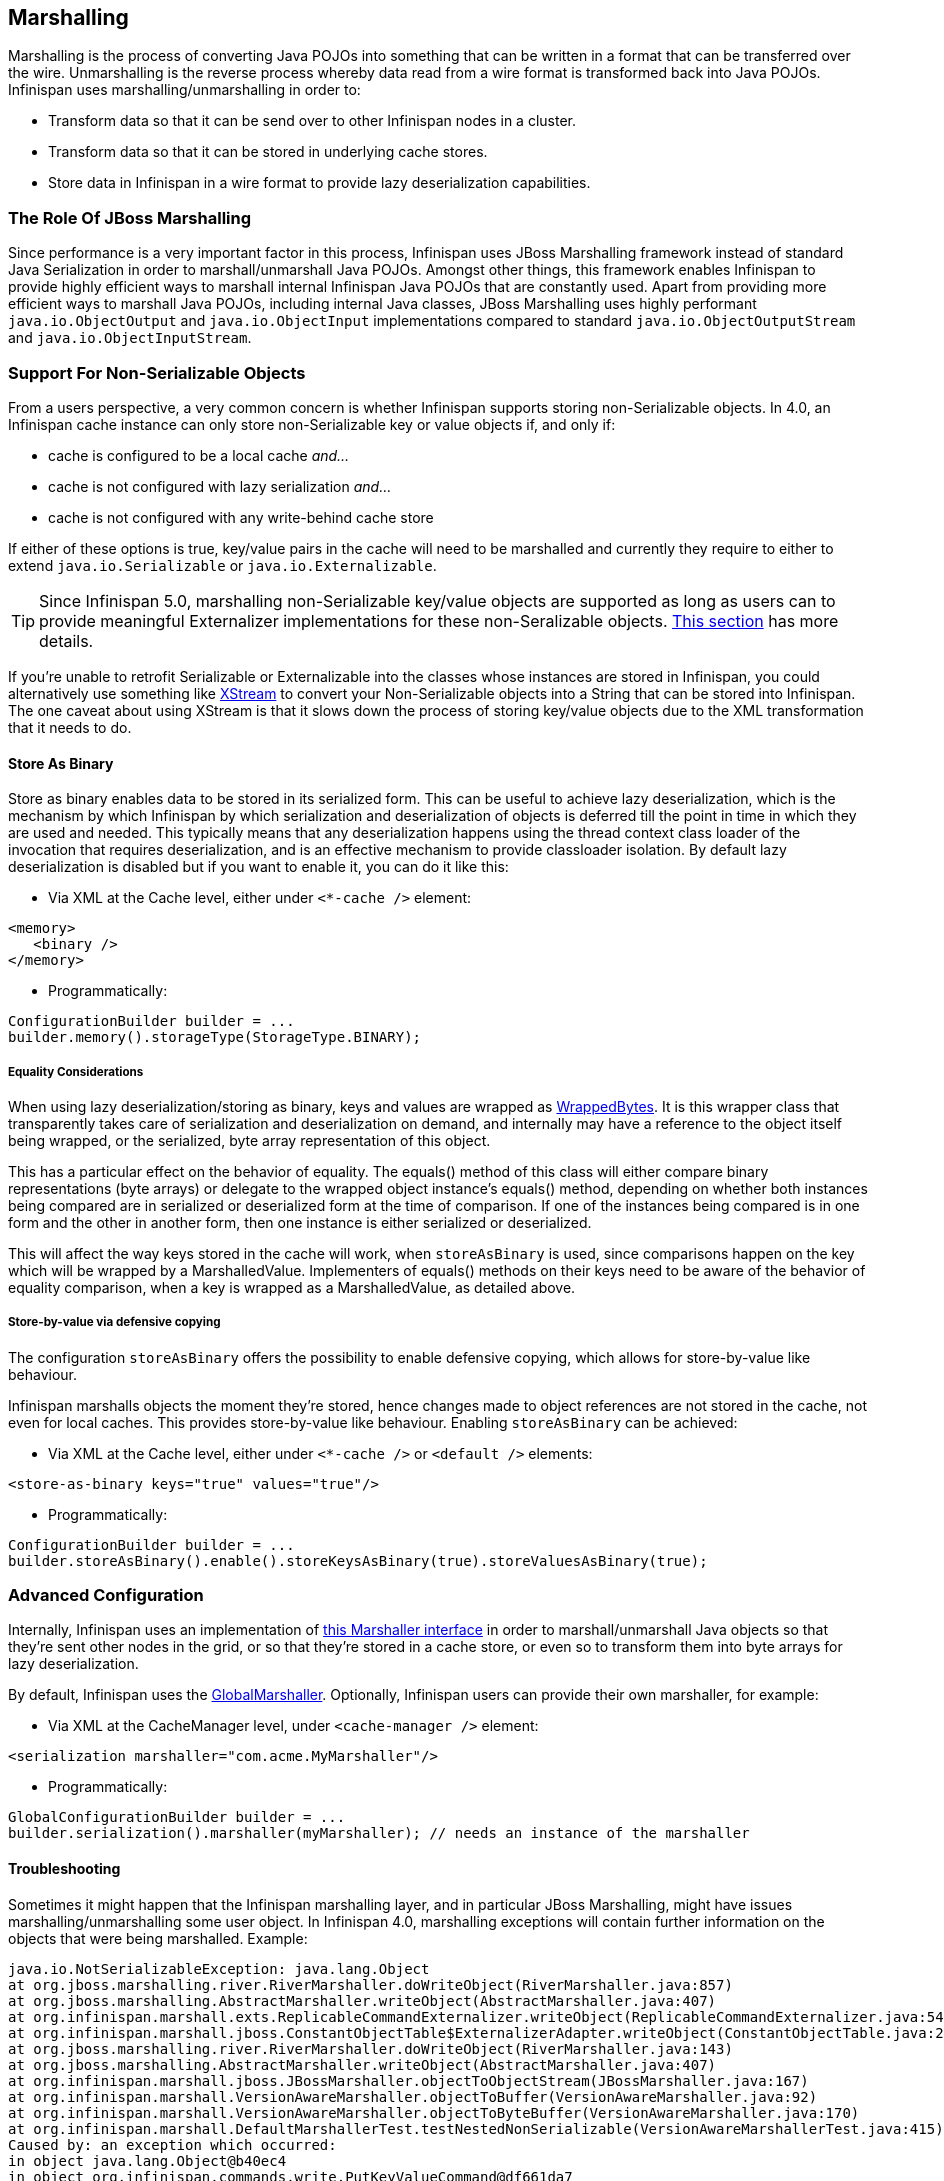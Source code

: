 ==  Marshalling
Marshalling is the process of converting Java POJOs into something that can be written in a format that can be transferred over the wire.
Unmarshalling is the reverse process whereby data read from a wire format is transformed back into Java POJOs. Infinispan uses marshalling/unmarshalling in order to:


* Transform data so that it can be send over to other Infinispan nodes in a cluster.
* Transform data so that it can be stored in underlying cache stores.
* Store data in Infinispan in a wire format to provide lazy deserialization capabilities.

=== The Role Of JBoss Marshalling
Since performance is a very important factor in this process, Infinispan uses JBoss Marshalling framework instead of standard Java Serialization in order to marshall/unmarshall Java POJOs. Amongst other things, this framework enables Infinispan to provide highly efficient ways to marshall internal Infinispan Java POJOs that are constantly used. Apart from providing more efficient ways to marshall Java POJOs, including internal Java classes, JBoss Marshalling uses highly performant `java.io.ObjectOutput` and `java.io.ObjectInput` implementations compared to standard `java.io.ObjectOutputStream` and `java.io.ObjectInputStream`.

=== Support For Non-Serializable Objects
From a users perspective, a very common concern is whether Infinispan supports storing non-Serializable objects. In 4.0, an Infinispan cache instance can only store non-Serializable key or value objects if, and only if:

*  cache is configured to be a local cache _and..._
*  cache is not configured with lazy serialization _and..._
* cache is not configured with any write-behind cache store

If either of these options is true, key/value pairs in the cache will need to be marshalled and currently they require to either to extend `java.io.Serializable` or `java.io.Externalizable`.

TIP: Since Infinispan 5.0, marshalling non-Serializable key/value objects are supported as long as users can to provide meaningful Externalizer implementations for these non-Seralizable objects. <<plugging_infinispan_with_user_defined_externalizers, This section>> has more details.

If you're unable to retrofit Serializable or Externalizable into the classes whose instances are stored in Infinispan, you could alternatively use something like link:http://x-stream.github.io/[XStream] to convert your Non-Serializable objects into a String that can be stored into Infinispan. The one caveat about using XStream is that it slows down the process of storing key/value objects due to the XML transformation that it needs to do.

==== Store As Binary
Store as binary enables data to be stored in its serialized form. This can be useful to achieve lazy deserialization, which is the mechanism by which Infinispan by which serialization and deserialization of objects is deferred till the point in time in which they are used and needed. This typically means that any deserialization happens using the thread context class loader of the invocation that requires deserialization, and is an effective mechanism to provide classloader isolation. By default lazy deserialization is disabled but if you want to enable it, you can do it like this:

* Via XML at the Cache level, either under `<*-cache />` element:

[source,xml]
----
<memory>
   <binary />
</memory>
----


* Programmatically:

[source,java]
----
ConfigurationBuilder builder = ...
builder.memory().storageType(StorageType.BINARY);

----

===== Equality Considerations

When using lazy deserialization/storing as binary, keys and values are wrapped as link:{javadocroot}/org/infinispan/commons/marshall/[WrappedBytes].
It is this wrapper class that transparently takes care of serialization and deserialization on demand, and internally may have a reference to the object itself being wrapped, or the serialized, byte array representation of this object.

This has a particular effect on the behavior of equality.
The equals() method of this class will either compare binary representations (byte arrays) or delegate to the wrapped object instance's equals() method, depending on whether both instances being compared are in serialized or deserialized form at the time of comparison.
If one of the instances being compared is in one form and the other in another form, then one instance is either serialized or deserialized.

This will affect the way keys stored in the cache will work, when `storeAsBinary` is used, since comparisons happen on the key which will be wrapped by a MarshalledValue. Implementers of equals() methods on their keys need to be aware of the behavior of equality comparison, when a key is wrapped as a MarshalledValue, as detailed above.

===== Store-by-value via defensive copying
The configuration `storeAsBinary` offers the possibility to enable defensive copying, which allows for store-by-value like behaviour.

Infinispan marshalls objects the moment they're stored, hence changes made to object references are not stored in the cache, not even for local caches. This provides store-by-value like behaviour. Enabling `storeAsBinary` can be achieved:

*  Via XML at the Cache level, either under `<*-cache />` or `<default />` elements:

[source,xml]
----
<store-as-binary keys="true" values="true"/>
----


* Programmatically:

[source,java]
----
ConfigurationBuilder builder = ...
builder.storeAsBinary().enable().storeKeysAsBinary(true).storeValuesAsBinary(true);

----

=== Advanced Configuration
Internally, Infinispan uses an implementation of link:{javadocroot}/org/infinispan/commons/marshall/Marshaller.html[this Marshaller interface] in order to marshall/unmarshall Java objects so that they're sent other nodes in the grid, or so that they're stored in a cache store, or even so to transform them into byte arrays for lazy deserialization.

By default, Infinispan uses the link:{javadocroot}/org/infinispan/marshall/core/GlobalMarshaller.html[GlobalMarshaller].
Optionally, Infinispan users can provide their own marshaller, for example:


*  Via XML at the CacheManager level, under `<cache-manager />` element:

[source,xml]
----
<serialization marshaller="com.acme.MyMarshaller"/>
----


* Programmatically:

[source,java]
----
GlobalConfigurationBuilder builder = ...
builder.serialization().marshaller(myMarshaller); // needs an instance of the marshaller

----

==== Troubleshooting
Sometimes it might happen that the Infinispan marshalling layer, and in particular JBoss Marshalling, might have issues marshalling/unmarshalling some user object. In Infinispan 4.0, marshalling exceptions will contain further information on the objects that were being marshalled. Example:


----
java.io.NotSerializableException: java.lang.Object
at org.jboss.marshalling.river.RiverMarshaller.doWriteObject(RiverMarshaller.java:857)
at org.jboss.marshalling.AbstractMarshaller.writeObject(AbstractMarshaller.java:407)
at org.infinispan.marshall.exts.ReplicableCommandExternalizer.writeObject(ReplicableCommandExternalizer.java:54)
at org.infinispan.marshall.jboss.ConstantObjectTable$ExternalizerAdapter.writeObject(ConstantObjectTable.java:267)
at org.jboss.marshalling.river.RiverMarshaller.doWriteObject(RiverMarshaller.java:143)
at org.jboss.marshalling.AbstractMarshaller.writeObject(AbstractMarshaller.java:407)
at org.infinispan.marshall.jboss.JBossMarshaller.objectToObjectStream(JBossMarshaller.java:167)
at org.infinispan.marshall.VersionAwareMarshaller.objectToBuffer(VersionAwareMarshaller.java:92)
at org.infinispan.marshall.VersionAwareMarshaller.objectToByteBuffer(VersionAwareMarshaller.java:170)
at org.infinispan.marshall.DefaultMarshallerTest.testNestedNonSerializable(VersionAwareMarshallerTest.java:415)
Caused by: an exception which occurred:
in object java.lang.Object@b40ec4
in object org.infinispan.commands.write.PutKeyValueCommand@df661da7
... Removed 22 stack frames
----

The way the "in object" messages are read is the same in which stacktraces are read. The highest "in object" being the most inner one and the lowest "in object" message being the most outer one. So, the above example indicates that a java.lang.Object instance contained in an instance of org.infinispan.commands.write.PutKeyValueCommand could not be serialized because java.lang.Object@b40ec4 is not serializable.

This is not all though! If you enable DEBUG or TRACE logging levels, marshalling exceptions will contain show the toString() representations of objects in the stacktrace. For example:


----
java.io.NotSerializableException: java.lang.Object
...
Caused by: an exception which occurred:
in object java.lang.Object@b40ec4
-> toString = java.lang.Object@b40ec4
in object org.infinispan.commands.write.PutKeyValueCommand@df661da7
-> toString = PutKeyValueCommand{key=k, value=java.lang.Object@b40ec4, putIfAbsent=false, lifespanMillis=0, maxIdleTimeMillis=0}
----

With regards to unmarshalling exceptions, showing such level of information it's a lot more complicated but where possible. Infinispan will provide class type information. For example:


----
java.io.IOException: Injected failure!
at org.infinispan.marshall.DefaultMarshallerTest$1.readExternal(VersionAwareMarshallerTest.java:426)
at org.jboss.marshalling.river.RiverUnmarshaller.doReadNewObject(RiverUnmarshaller.java:1172)
at org.jboss.marshalling.river.RiverUnmarshaller.doReadObject(RiverUnmarshaller.java:273)
at org.jboss.marshalling.river.RiverUnmarshaller.doReadObject(RiverUnmarshaller.java:210)
at org.jboss.marshalling.AbstractUnmarshaller.readObject(AbstractUnmarshaller.java:85)
at org.infinispan.marshall.jboss.JBossMarshaller.objectFromObjectStream(JBossMarshaller.java:210)
at org.infinispan.marshall.VersionAwareMarshaller.objectFromByteBuffer(VersionAwareMarshaller.java:104)
at org.infinispan.marshall.VersionAwareMarshaller.objectFromByteBuffer(VersionAwareMarshaller.java:177)
at org.infinispan.marshall.DefaultMarshallerTest.testErrorUnmarshalling(VersionAwareMarshallerTest.java:431)
Caused by: an exception which occurred:
in object of type org.infinispan.marshall.DefaultMarshallerTest$1
----

In this example, an IOException was thrown when trying to unmarshall a instance of the inner class org.infinispan.marshall.DefaultMarshallerTest$1. In similar fashion to marshalling exceptions, when DEBUG or TRACE logging levels are enabled, classloader information of the class type is provided. For example:


----
java.io.IOException: Injected failure!
...
Caused by: an exception which occurred:
in object of type org.infinispan.marshall.DefaultMarshallerTest$1
-> classloader hierarchy:
-> type classloader = sun.misc.Launcher$AppClassLoader@198dfaf
->...file:/opt/eclipse/configuration/org.eclipse.osgi/bundles/285/1/.cp/eclipse-testng.jar
->...file:/opt/eclipse/configuration/org.eclipse.osgi/bundles/285/1/.cp/lib/testng-jdk15.jar
->...file:/home/galder/jboss/infinispan/code/trunk/core/target/test-classes/
->...file:/home/galder/jboss/infinispan/code/trunk/core/target/classes/
->...file:/home/galder/.m2/repository/org/testng/testng/5.9/testng-5.9-jdk15.jar
->...file:/home/galder/.m2/repository/net/jcip/jcip-annotations/1.0/jcip-annotations-1.0.jar
->...file:/home/galder/.m2/repository/org/easymock/easymockclassextension/2.4/easymockclassextension-2.4.jar
->...file:/home/galder/.m2/repository/org/easymock/easymock/2.4/easymock-2.4.jar
->...file:/home/galder/.m2/repository/cglib/cglib-nodep/2.1_3/cglib-nodep-2.1_3.jar
->...file:/home/galder/.m2/repository/javax/xml/bind/jaxb-api/2.1/jaxb-api-2.1.jar
->...file:/home/galder/.m2/repository/javax/xml/stream/stax-api/1.0-2/stax-api-1.0-2.jar
->...file:/home/galder/.m2/repository/javax/activation/activation/1.1/activation-1.1.jar
->...file:/home/galder/.m2/repository/jgroups/jgroups/2.8.0.CR1/jgroups-2.8.0.CR1.jar
->...file:/home/galder/.m2/repository/org/jboss/javaee/jboss-transaction-api/1.0.1.GA/jboss-transaction-api-1.0.1.GA.jar
->...file:/home/galder/.m2/repository/org/jboss/marshalling/river/1.2.0.CR4-SNAPSHOT/river-1.2.0.CR4-SNAPSHOT.jar
->...file:/home/galder/.m2/repository/org/jboss/marshalling/marshalling-api/1.2.0.CR4-SNAPSHOT/marshalling-api-1.2.0.CR4-SNAPSHOT.jar
->...file:/home/galder/.m2/repository/org/jboss/jboss-common-core/2.2.14.GA/jboss-common-core-2.2.14.GA.jar
->...file:/home/galder/.m2/repository/org/jboss/logging/jboss-logging-spi/2.0.5.GA/jboss-logging-spi-2.0.5.GA.jar
->...file:/home/galder/.m2/repository/log4j/log4j/1.2.14/log4j-1.2.14.jar
->...file:/home/galder/.m2/repository/com/thoughtworks/xstream/xstream/1.2/xstream-1.2.jar
->...file:/home/galder/.m2/repository/xpp3/xpp3_min/1.1.3.4.O/xpp3_min-1.1.3.4.O.jar
->...file:/home/galder/.m2/repository/com/sun/xml/bind/jaxb-impl/2.1.3/jaxb-impl-2.1.3.jar
-> parent classloader = sun.misc.Launcher$ExtClassLoader@1858610
->...file:/usr/java/jdk1.5.0_19/jre/lib/ext/localedata.jar
->...file:/usr/java/jdk1.5.0_19/jre/lib/ext/sunpkcs11.jar
->...file:/usr/java/jdk1.5.0_19/jre/lib/ext/sunjce_provider.jar
->...file:/usr/java/jdk1.5.0_19/jre/lib/ext/dnsns.jar
... Removed 22 stack frames
</code>
----

Finding the root cause of marshalling/unmarshalling exceptions can sometimes be really daunting but we hope that the above improvements would help get to the bottom of those in a more quicker and efficient manner.

===  User Defined Externalizers
One of the key aspects of Infinispan is that it often needs to marshall/unmarshall objects in order to provide some of its functionality. For example, if it needs to store objects in a write-through or write-behind cache store, the stored objects need marshalling. If a cluster of Infinispan nodes is formed, objects shipped around need marshalling. Even if you enable lazy deserialization, objects need to be marshalled so that they can be lazily unmarshalled with the correct classloader.

Using standard JDK serialization is slow and produces payloads that are too big and can affect bandwidth usage. On top of that, JDK serialization does not work well with objects that are supposed to be immutable. In order to avoid these issues, Infinispan uses link:http://jboss.org/jbossmarshalling[JBoss Marshalling] for marshalling/unmarshalling objects. JBoss Marshalling is fast, produces very space efficient payloads, and on top of that  during unmarshalling, it enables users to have full control over how to construct objects, hence allowing objects to carry on being immutable.

Starting with 5.0, users of Infinispan can now benefit from this marshalling framework as well, and they can provide their own externalizer implementations, but before finding out how to provide externalizers, let's look at the benefits they bring.

==== Benefits of Externalizers
The JDK provides a simple way to serialize objects which, in its simplest form, is just a matter of extending link:{jdkdocroot}/java/io/Serializable.html[java.io.Serializable] , but as it's well known, this is known to be slow and it generates payloads that are far too big. An alternative way to do serialization, still relying on JDK serialization, is for your objects to extend link:{jdkdocroot}/java/io/Externalizable.html[java.io.Externalizable] . This allows for users to provide their own ways to marshall/unmarshall classes, but has some serious issues because, on top of relying on slow JDK serialization, it forces the class that you want to serialize to extend this interface, which has two side effects: The first is that you're forced to modify the source code of the class that you want to marshall/unmarshall which you might not be able to do because you either, don't own the source, or you don't even have it. Secondly, since Externalizable implementations do not control object creation, you're forced to add set methods in order to restore the state, hence potentially forcing your immutable objects to become mutable.

Instead of relying on JDK serialization, Infinispan uses JBoss Marshalling to serialize objects and requires any classes to be serialized to be associated with an link:{javadocroot}/org/infinispan/commons/marshall/Externalizer.html[Externalizer] interface implementation that knows how to transform an object of a particular class into a serialized form and how to read an object of that class from a given input. Infinispan does not force the objects to be serialized to implement Externalizer. In fact, it is recommended that a separate class is used to implement the Externalizer interface because, contrary to JDK serialization, Externalizer implementations control how objects of a particular class are created when trying to read an object from a stream. This means that readObject() implementations are responsible of creating object instances of the target class, hence giving users a lot of flexibility on how to create these instances (whether direct instantiation, via factory or reflection), and more importantly, allows target classes to carry on being immutable. This type of externalizer architecture promotes good OOP designs principles, such as the principle of link:http://en.wikipedia.org/wiki/Single_responsibility_principle[single responsibility] .

It's quite common, and in general recommended, that Externalizer implementations are stored as inner static public classes within classes that they externalize. The advantages of doing this is that related code stays together, making it easier to maintain. In Infinispan, there are two ways in which Infinispan can be plugged with user defined externalizers:

==== User Friendly Externalizers
In the simplest possible form, users just need to provide an link:{javadocroot}/org/infinispan/commons/marshall/Externalizer.html[Externalizer] implementation for the type that they want to marshall/unmarshall, and then annotate the marshalled type class with {@link SerializeWith} annotation indicating the externalizer class to use. For example:

[source,java]
----
import org.infinispan.commons.marshall.Externalizer;
import org.infinispan.commons.marshall.SerializeWith;

@SerializeWith(Person.PersonExternalizer.class)
public class Person {

   final String name;
   final int age;

   public Person(String name, int age) {
      this.name = name;
      this.age = age;
   }

   public static class PersonExternalizer implements Externalizer<Person> {
      @Override
      public void writeObject(ObjectOutput output, Person person)
            throws IOException {
         output.writeObject(person.name);
         output.writeInt(person.age);
      }

      @Override
      public Person readObject(ObjectInput input)
            throws IOException, ClassNotFoundException {
         return new Person((String) input.readObject(), input.readInt());
      }
   }
}

----

At runtime JBoss Marshalling will inspect the object and discover that it's marshallable (thanks to the annotation) and so marshall it using the externalizer class passed. To make externalizer implementations easier to code and more typesafe, make sure you define type `<T>` as the type of object that's being marshalled/unmarshalled.

Even though this way of defining externalizers is very user friendly, it has some disadvantages:


* Due to several constraints of the model, such as support for different versions of the same class or the need to marshall the Externalizer class, the payload sizes generated via this method are not the most efficient.


* This model requires that the marshalled class be annotated with link:{javadocroot}/org/infinispan/commons/marshall/SerializeWith.html but a user might need to provide an Externalizer for a class for which source code is not available, or for any other constraints, it cannot be modified.


* The use of annotations by this model might be limiting for framework developers or service providers that try to abstract lower level details, such as the marshalling layer, away from the user.

If you're affected by any of these disadvantages, an alternative method to provide externalizers is available via more advanced externalizers:

==== Advanced Externalizers
link:{javadocroot}/org/infinispan/commons/marshall/AdvancedExternalizer.html[AdvancedExternalizer] provides an alternative way to provide externalizers for marshalling/unmarshalling user defined classes that overcome the deficiencies of the more user-friendly externalizer definition model explained in Externalizer. For example:

[source,java]
----
import org.infinispan.marshall.AdvancedExternalizer;

public class Person {

   final String name;
   final int age;

   public Person(String name, int age) {
      this.name = name;
      this.age = age;
   }

   public static class PersonExternalizer implements AdvancedExternalizer<Person> {
      @Override
      public void writeObject(ObjectOutput output, Person person)
            throws IOException {
         output.writeObject(person.name);
         output.writeInt(person.age);
      }

      @Override
      public Person readObject(ObjectInput input)
            throws IOException, ClassNotFoundException {
         return new Person((String) input.readObject(), input.readInt());
      }

      @Override
      public Set<Class<? extends Person>> getTypeClasses() {
         return Util.<Class<? extends Person>>asSet(Person.class);
      }

      @Override
      public Integer getId() {
         return 2345;
      }
   }
}

----

The first noticeable difference is that this method does not require user classes to be annotated in anyway, so it can be used with classes for which source code is not available or that cannot be modified. The bound between the externalizer and the classes that are marshalled/unmarshalled is set by providing an implementation for link:{javadocroot}/org/infinispan/commons/marshall/AdvancedExternalizer.html#getTypeClasses--[getTypeClasses()] which should return the list of classes that this externalizer can marshall:

===== Linking Externalizers with Marshaller Classes
Once the Externalizer's readObject() and writeObject() methods have been implemented, it's time to link them up together with the type classes that they externalize. To do so, the Externalizer implementation must provide a getTypeClasses() implementation. For example:

[source,java]
----
import org.infinispan.commons.util.Util;
...
@Override
public Set<Class<? extends ReplicableCommand>> getTypeClasses() {
  return Util.asSet(LockControlCommand.class, RehashControlCommand.class,
      StateTransferControlCommand.class, GetKeyValueCommand.class,
      ClusteredGetCommand.class,
      SingleRpcCommand.class, CommitCommand.class,
      PrepareCommand.class, RollbackCommand.class,
      ClearCommand.class, EvictCommand.class,
      InvalidateCommand.class, InvalidateL1Command.class,
      PutKeyValueCommand.class, PutMapCommand.class,
      RemoveCommand.class, ReplaceCommand.class);
}

----

In the code above, ReplicableCommandExternalizer indicates that it can externalize several type of commands. In fact, it marshalls all commands that extend ReplicableCommand interface, but currently the framework only supports class equality comparison and so, it's not possible to indicate that the classes to marshalled are all children of a particular class/interface.

However there might sometimes when the classes to be externalized are private and hence it's not possible to reference the actual class instance. In this situations, users can attempt to look up the class with the given fully qualified class name and pass that back. For example:

[source,java]
----
@Override
public Set<Class<? extends List>> getTypeClasses() {
  return Util.<Class<? extends List>>asSet(
         Util.loadClass("java.util.Collections$SingletonList"));
}

----

===== Externalizer Identifier
Secondly, in order to save the maximum amount of space possible in the payloads generated, advanced externalizers require externalizer implementations to provide a positive identified via link:{javadocroot}/org/infinispan/commons/marshall/AdvancedExternalizer.html#getId--[getId()] implementations or via XML/programmatic configuration that identifies the externalizer when unmarshalling a payload.  In order for this to work however, advanced externalizers require externalizers to be registered on cache manager creation time via XML or programmatic configuration which will be explained in next section. On the contrary, externalizers based on Externalizer and SerializeWith require no pre-registration whatsoever. Internally, Infinispan uses this advanced externalizer mechanism in order to marshall/unmarshall internal classes.

So, getId() should return a positive integer that allows the externalizer to be identified at read time to figure out which Externalizer should read the contents of the incoming buffer, or it can return null. If getId() returns null, it is indicating that the id of this advanced externalizer will be defined via XML/programmatic configuration, which will be explained in next section.

Regardless of the source of the the id, using a positive integer allows for very efficient variable length encoding of numbers, and it's much more efficient than shipping externalizer implementation class information or class name around. Infinispan users can use any positive integer as long as it does not clash with any other identifier in the system. It's important to understand that a user defined externalizer can even use the same numbers as the externalizers in the Infinispan Core project because the internal Infinispan Core externalizers are special and they use a different number space to the user defined externalizers. On the contrary, users should avoid using numbers that are within the pre-assigned identifier ranges which can be found at the end of this article. Infinispan checks for id duplicates on startup, and if any are found, startup is halted with an error.

When it comes to maintaining which ids are in use, it's highly recommended that this is done in a centralized way. For example, getId() implementations could reference a set of statically defined identifiers in a separate class or interface. Such class/interface would give a global view of the identifiers in use and so can make it easier to assign new ids.

===== Registering Advanced Externalizers

The following example shows the type of configuration required to register an advanced externalizer implementation for Person object shown earlier stored as a static inner class within it:

.infinispan.xml
[source,xml]
----
<infinispan>
  <cache-container>
    <serialization>
      <advanced-externalizer class="Person$PersonExternalizer"/>
    </serialization>
  </cache-container>
  ...
</infinispan>

----

Programmatically:

[source,java]
----
GlobalConfigurationBuilder builder = ...
builder.serialization()
   .addAdvancedExternalizer(new Person.PersonExternalizer());

----

As mentioned earlier, when listing these externalizer implementations, users can optionally provide the identifier of the externalizer via XML or programmatically instead of via getId() implementation. Again, this offers a centralized way to maintain the identifiers but it's important that the rules are clear: An AdvancedExternalizer implementation, either via XML/programmatic configuration or via annotation, needs to be associated with an identifier. If it isn't, Infinispan will throw an error and abort startup. If a particular AdvancedExternalizer implementation defines an id both via XML/programmatic configuration and annotation, the value defined via XML/programmatically is the one that will be used. Here's an example of an externalizer whose id is defined at registration time:

.infinispan.xml
[source,xml]
----
<infinispan>
  <cache-container>
    <serialization>
      <advanced-externalizer id="123"
                            class="Person$PersonExternalizer"/>
    </serialization>
  </cache-container>
  ...
</infinispan>

----

Programmatically:

[source,java]
----
GlobalConfigurationBuilder builder = ...
builder.serialization()
   .addAdvancedExternalizer(123, new Person.PersonExternalizer());

----

Finally, a couple of notes about the programmatic configuration. GlobalConfiguration.addExternalizer() takes varargs, so it means that it is possible to register multiple externalizers in just one go, assuming that their ids have already been defined via @Marshalls annotation. For example:

[source,java]
----
builder.serialization()
   .addAdvancedExternalizer(new Person.PersonExternalizer(),
                            new Address.AddressExternalizer());

----

===== Preassigned Externalizer Id Ranges

This is the list of Externalizer identifiers that are used by Infinispan based modules or frameworks. Infinispan users should avoid using ids within these ranges.

|===============
|Infinispan Tree Module:|1000 - 1099
|Infinispan Server Modules:|1100 - 1199
|Hibernate Infinispan Second Level Cache:|1200 - 1299
|Infinispan Lucene Directory:|1300 - 1399
|Hibernate OGM:|1400 - 1499
|Hibernate Search:|1500 - 1599
|Infinispan Query Module:|1600 - 1699
|Infinispan Remote Query Module:|1700 - 1799
|Infinispan Scripting Module:|1800 - 1849
|Infinispan Server Event Logger Module:|1850 - 1899
|Infinispan Remote Store:|1900 - 1999
|Infinispan Counters:|2000 - 2049
|Infinispan Multimap:|2050 - 2099
|===============



